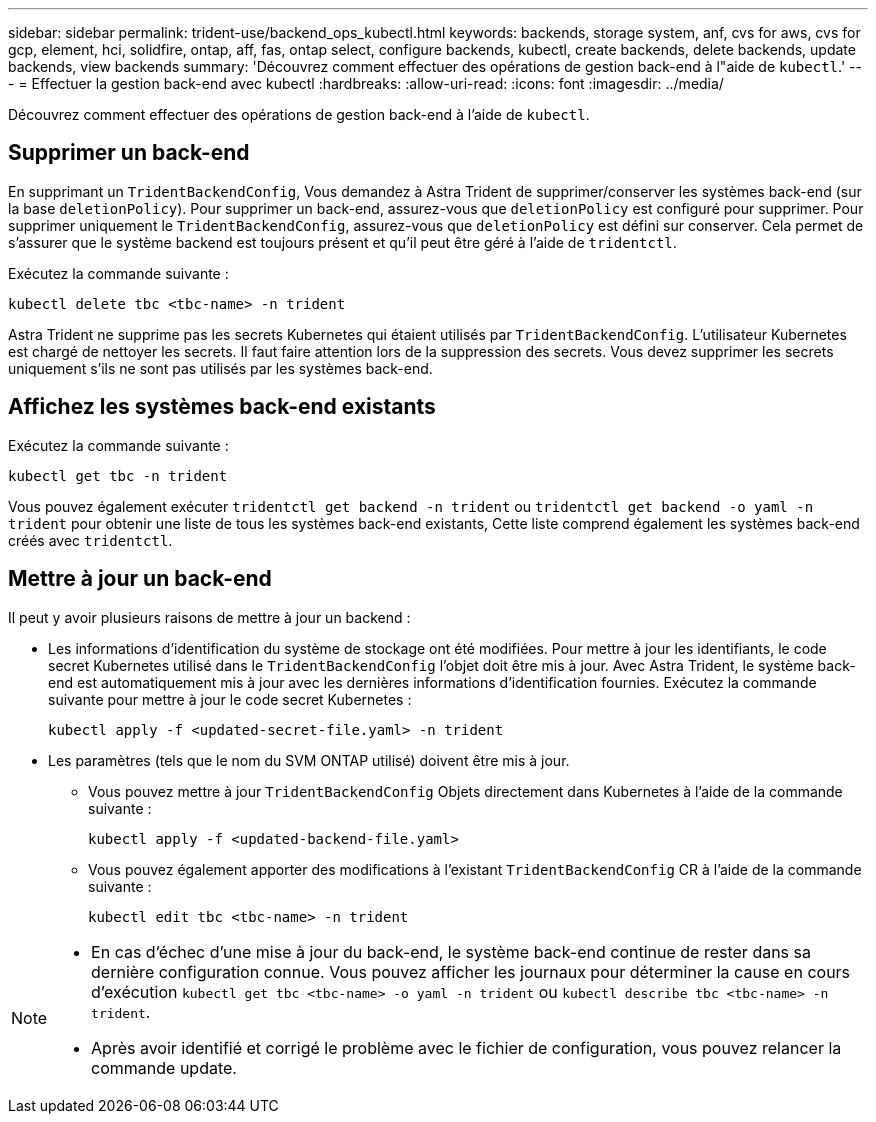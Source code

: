 ---
sidebar: sidebar 
permalink: trident-use/backend_ops_kubectl.html 
keywords: backends, storage system, anf, cvs for aws, cvs for gcp, element, hci, solidfire, ontap, aff, fas, ontap select, configure backends, kubectl, create backends, delete backends, update backends, view backends 
summary: 'Découvrez comment effectuer des opérations de gestion back-end à l"aide de `kubectl`.' 
---
= Effectuer la gestion back-end avec kubectl
:hardbreaks:
:allow-uri-read: 
:icons: font
:imagesdir: ../media/


[role="lead"]
Découvrez comment effectuer des opérations de gestion back-end à l'aide de `kubectl`.



== Supprimer un back-end

En supprimant un `TridentBackendConfig`, Vous demandez à Astra Trident de supprimer/conserver les systèmes back-end (sur la base `deletionPolicy`). Pour supprimer un back-end, assurez-vous que `deletionPolicy` est configuré pour supprimer. Pour supprimer uniquement le `TridentBackendConfig`, assurez-vous que `deletionPolicy` est défini sur conserver. Cela permet de s'assurer que le système backend est toujours présent et qu'il peut être géré à l'aide de `tridentctl`.

Exécutez la commande suivante :

[listing]
----
kubectl delete tbc <tbc-name> -n trident
----
Astra Trident ne supprime pas les secrets Kubernetes qui étaient utilisés par `TridentBackendConfig`. L'utilisateur Kubernetes est chargé de nettoyer les secrets. Il faut faire attention lors de la suppression des secrets. Vous devez supprimer les secrets uniquement s'ils ne sont pas utilisés par les systèmes back-end.



== Affichez les systèmes back-end existants

Exécutez la commande suivante :

[listing]
----
kubectl get tbc -n trident
----
Vous pouvez également exécuter `tridentctl get backend -n trident` ou `tridentctl get backend -o yaml -n trident` pour obtenir une liste de tous les systèmes back-end existants, Cette liste comprend également les systèmes back-end créés avec `tridentctl`.



== Mettre à jour un back-end

Il peut y avoir plusieurs raisons de mettre à jour un backend :

* Les informations d'identification du système de stockage ont été modifiées. Pour mettre à jour les identifiants, le code secret Kubernetes utilisé dans le `TridentBackendConfig` l'objet doit être mis à jour. Avec Astra Trident, le système back-end est automatiquement mis à jour avec les dernières informations d'identification fournies. Exécutez la commande suivante pour mettre à jour le code secret Kubernetes :
+
[listing]
----
kubectl apply -f <updated-secret-file.yaml> -n trident
----
* Les paramètres (tels que le nom du SVM ONTAP utilisé) doivent être mis à jour.
+
** Vous pouvez mettre à jour `TridentBackendConfig` Objets directement dans Kubernetes à l'aide de la commande suivante :
+
[listing]
----
kubectl apply -f <updated-backend-file.yaml>
----
** Vous pouvez également apporter des modifications à l'existant `TridentBackendConfig` CR à l'aide de la commande suivante :
+
[listing]
----
kubectl edit tbc <tbc-name> -n trident
----




[NOTE]
====
* En cas d'échec d'une mise à jour du back-end, le système back-end continue de rester dans sa dernière configuration connue. Vous pouvez afficher les journaux pour déterminer la cause en cours d'exécution `kubectl get tbc <tbc-name> -o yaml -n trident` ou `kubectl describe tbc <tbc-name> -n trident`.
* Après avoir identifié et corrigé le problème avec le fichier de configuration, vous pouvez relancer la commande update.


====
